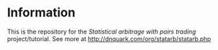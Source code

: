 * Information

This is the repository for the /Statistical arbitrage with pairs trading/
project/tutorial.  See more at [[http://dnquark.com/org/statarb/statarb.php]]
